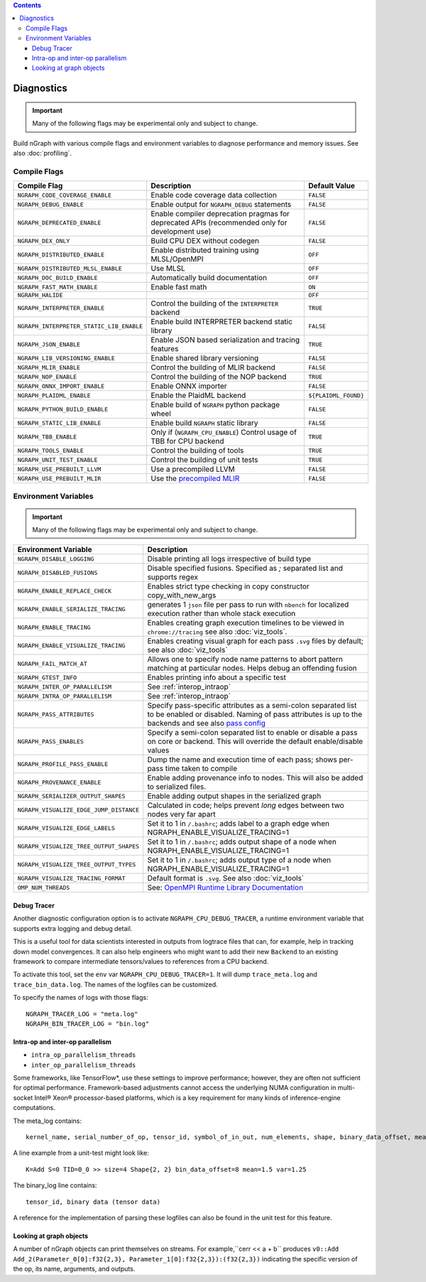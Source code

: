 .. inspection/debug_core.rst:

.. contents::

.. _debug_core:

Diagnostics
###########

.. important:: Many of the following flags may be experimental only and subject to change.

Build nGraph with various compile flags and environment variables to diagnose performance
and memory issues.  See also :doc:`profiling`.


Compile Flags
=============

.. csv-table::
   :header: "Compile Flag", "Description", "Default Value"
   :widths: 20, 35, 5
   :escape: ~

   ``NGRAPH_CODE_COVERAGE_ENABLE``, Enable code coverage data collection, ``FALSE``
   ``NGRAPH_DEBUG_ENABLE``, Enable output for ``NGRAPH_DEBUG`` statements, ``FALSE``
   ``NGRAPH_DEPRECATED_ENABLE``, Enable compiler deprecation pragmas for deprecated APIs (recommended only for development use), ``FALSE``
   ``NGRAPH_DEX_ONLY``, Build CPU DEX without codegen, ``FALSE``
   ``NGRAPH_DISTRIBUTED_ENABLE``, Enable distributed training using MLSL/OpenMPI, ``OFF``
   ``NGRAPH_DISTRIBUTED_MLSL_ENABLE``, Use MLSL, ``OFF``
   ``NGRAPH_DOC_BUILD_ENABLE``,  Automatically build documentation, ``OFF``
   ``NGRAPH_FAST_MATH_ENABLE``,  Enable fast math, ``ON``
   ``NGRAPH_HALIDE``,  ,``OFF``
   ``NGRAPH_INTERPRETER_ENABLE``, Control the building of the ``INTERPRETER`` backend,  ``TRUE``
   ``NGRAPH_INTERPRETER_STATIC_LIB_ENABLE``, Enable build INTERPRETER backend static library, ``FALSE``
   ``NGRAPH_JSON_ENABLE``, Enable JSON based serialization and tracing features, ``TRUE``
   ``NGRAPH_LIB_VERSIONING_ENABLE``, Enable shared library versioning, ``FALSE``
   ``NGRAPH_MLIR_ENABLE``, Control the building of MLIR backend, ``FALSE``
   ``NGRAPH_NOP_ENABLE``,  Control the building of the NOP backend,  ``TRUE``
   ``NGRAPH_ONNX_IMPORT_ENABLE``, Enable ONNX importer, ``FALSE``
   ``NGRAPH_PLAIDML_ENABLE``, Enable the PlaidML backend,  ``${PLAIDML_FOUND}``
   ``NGRAPH_PYTHON_BUILD_ENABLE``, Enable build of ``NGRAPH`` python package wheel, ``FALSE``
   ``NGRAPH_STATIC_LIB_ENABLE``, Enable build ``NGRAPH`` static library, ``FALSE``
   ``NGRAPH_TBB_ENABLE``, Only if (``NGRAPH_CPU_ENABLE``) Control usage of TBB for CPU backend, ``TRUE``
   ``NGRAPH_TOOLS_ENABLE``, Control the building of tools, ``TRUE``
   ``NGRAPH_UNIT_TEST_ENABLE``,  Control the building of unit tests, ``TRUE``
   ``NGRAPH_USE_PREBUILT_LLVM``, Use a precompiled LLVM, ``FALSE``
   ``NGRAPH_USE_PREBUILT_MLIR``, Use the `precompiled MLIR`_,``FALSE``


Environment Variables
=====================

.. important:: Many of the following flags may be experimental only and subject to change.


.. csv-table::
   :header: "Environment Variable", "Description"
   :widths: 20, 35
   :escape: ~

   ``NGRAPH_DISABLE_LOGGING``,	Disable printing all logs irrespective of build type
   ``NGRAPH_DISABLED_FUSIONS``,	Disable specified fusions. Specified as `;` separated list and supports regex
   ``NGRAPH_ENABLE_REPLACE_CHECK``,	Enables strict type checking in copy constructor copy_with_new_args
   ``NGRAPH_ENABLE_SERIALIZE_TRACING``, generates 1 ``json`` file per pass to run with ``nbench`` for localized execution rather than whole stack execution
   ``NGRAPH_ENABLE_TRACING``, Enables creating graph execution timelines to be viewed in ``chrome://tracing`` see also :doc:`viz_tools`.
   ``NGRAPH_ENABLE_VISUALIZE_TRACING``,	Enables creating visual graph for each pass ``.svg`` files by default; see also :doc:`viz_tools`
   ``NGRAPH_FAIL_MATCH_AT``, Allows one to specify node name patterns to abort pattern matching at particular nodes. Helps debug an offending fusion
   ``NGRAPH_GTEST_INFO``, Enables printing info about a specific test
   ``NGRAPH_INTER_OP_PARALLELISM``, See :ref:`interop_intraop`
   ``NGRAPH_INTRA_OP_PARALLELISM``, See :ref:`interop_intraop`
   ``NGRAPH_PASS_ATTRIBUTES``, Specify pass-specific attributes as a semi-colon separated list to be enabled or disabled. Naming of pass attributes is up to the backends and see also `pass config`_
   ``NGRAPH_PASS_ENABLES``,	Specify a semi-colon separated list to enable or disable a pass on core or backend. This will override the default enable/disable values
   ``NGRAPH_PROFILE_PASS_ENABLE``, Dump the name and execution time of each pass; shows per-pass time taken to compile
   ``NGRAPH_PROVENANCE_ENABLE``, Enable adding provenance info to nodes. This will also be added to serialized files.
   ``NGRAPH_SERIALIZER_OUTPUT_SHAPES``,	Enable adding output shapes in the serialized graph
   ``NGRAPH_VISUALIZE_EDGE_JUMP_DISTANCE``,	Calculated in code; helps prevent *long* edges between two nodes very far apart
   ``NGRAPH_VISUALIZE_EDGE_LABELS``, Set it to 1 in ``~/.bashrc``; adds label to a graph edge when NGRAPH_ENABLE_VISUALIZE_TRACING=1
   ``NGRAPH_VISUALIZE_TREE_OUTPUT_SHAPES``, Set it to 1 in ``~/.bashrc``; adds output shape of a node when NGRAPH_ENABLE_VISUALIZE_TRACING=1
   ``NGRAPH_VISUALIZE_TREE_OUTPUT_TYPES``, Set it to 1 in ``~/.bashrc``; adds output type of a node when NGRAPH_ENABLE_VISUALIZE_TRACING=1
   ``NGRAPH_VISUALIZE_TRACING_FORMAT``, Default format is ``.svg``. See also :doc:`viz_tools` 
   ``OMP_NUM_THREADS``, See: `OpenMPI Runtime Library Documentation`_



.. _debug_tracer:

Debug Tracer
------------

Another diagnostic configuration option is to activate ``NGRAPH_CPU_DEBUG_TRACER``,
a runtime environment variable that supports extra logging and debug detail. 

This is a useful tool for data scientists interested in outputs from logtrace 
files that can, for example, help in tracking down model convergences. It can 
also help engineers who might want to add their new ``Backend`` to an existing 
framework to compare intermediate tensors/values to references from a CPU 
backend.

To activate this tool, set the ``env`` var ``NGRAPH_CPU_DEBUG_TRACER=1``.
It will dump ``trace_meta.log`` and ``trace_bin_data.log``. The names of the 
logfiles can be customized.

To specify the names of logs with those flags:

:: 

  NGRAPH_TRACER_LOG = "meta.log"
  NGRAPH_BIN_TRACER_LOG = "bin.log"


.. _interop_intraop:

Intra-op and inter-op parallelism
---------------------------------

* ``intra_op_parallelism_threads``
* ``inter_op_parallelism_threads``

Some frameworks, like TensorFlow\*, use these settings to improve performance; 
however, they are often not sufficient for optimal performance. Framework-based 
adjustments cannot access the underlying NUMA configuration in multi-socket 
Intel® Xeon® processor-based platforms, which is a key requirement for 
many kinds of inference-engine computations.

The meta_log contains::
 
  kernel_name, serial_number_of_op, tensor_id, symbol_of_in_out, num_elements, shape, binary_data_offset, mean_of_tensor, variance_of_tensor

A line example from a unit-test might look like::

  K=Add S=0 TID=0_0 >> size=4 Shape{2, 2} bin_data_offset=8 mean=1.5 var=1.25

The binary_log line contains::

  tensor_id, binary data (tensor data)

A reference for the implementation of parsing these logfiles can also be found 
in the unit test for this feature.


.. _pass config: https://github.com/NervanaSystems/ngraph/blob/a4a3031bb40f19ec28704f76de39762e1f27e031/src/ngraph/pass/pass_config.cpp#L54
.. _OpenMPI Runtime Library Documentation: https://www.openmprtl.org/documentation
.. _precompiled MLIR: https://github.com/IntelAI/mlir

Looking at graph objects
------------------------

A number of nGraph objects can print themselves on streams. For example,``cerr << a + b`` produces
``v0::Add Add_2(Parameter_0[0]:f32{2,3}, Parameter_1[0]:f32{2,3}):(f32{2,3})`` indicating the
specific version of the op, its name, arguments, and outputs.

